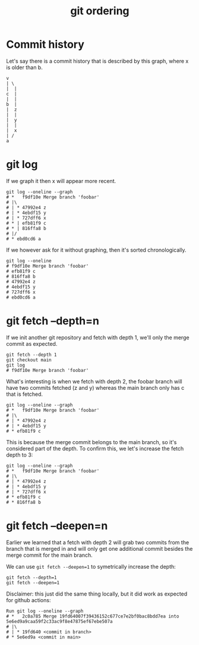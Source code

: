 #+title: git ordering

* Commit history

Let's say there is a commit history that is described by this graph, where x is
older than b.

#+begin_src text
  v
  | \
  |  |
  c  |
  |  |
  b  |
  |  z
  |  |
  |  y
  |  |
  |  x
  | /
  a
#+end_src

* git log

If we graph it then x will appear more recent.

#+begin_src shell
git log --oneline --graph
# *   f9df10e Merge branch 'foobar'
# |\  
# | * 47992e4 z
# | * 4ebdf15 y
# | * 727dff6 x
# * | efb81f9 c
# * | 816ffa8 b
# |/  
# * ebd0cd6 a
#+end_src

If we however ask for it without graphing, then it's sorted chronologically.

#+begin_src shell
git log --oneline
# f9df10e Merge branch 'foobar'
# efb81f9 c
# 816ffa8 b
# 47992e4 z
# 4ebdf15 y
# 727dff6 x
# ebd0cd6 a
#+end_src

* git fetch --depth=n

If we init another git repository and fetch with depth 1, we'll only the merge
commit as expected.

#+begin_src shell
  git fetch --depth 1
  git checkout main
  git log
  # f9df10e Merge branch 'foobar'
#+end_src

What's interesting is when we fetch with depth 2, the foobar branch will have
two commits fetched (z and y) whereas the main branch only has c that is
fetched.


#+begin_src shell
  git log --oneline --graph
  # *   f9df10e Merge branch 'foobar'
  # |\  
  # | * 47992e4 z
  # | * 4ebdf15 y
  # * efb81f9 c
#+end_src

This is because the merge commit belongs to the main branch, so it's considered
part of the depth. To confirm this, we let's increase the fetch depth to 3:

#+begin_src shell
  git log --oneline --graph
  # *   f9df10e Merge branch 'foobar'
  # |\  
  # | * 47992e4 z
  # | * 4ebdf15 y
  # | * 727dff6 x
  # * efb81f9 c
  # * 816ffa8 b
#+end_src

* git fetch --deepen=n

Earlier we learned that a fetch with depth 2 will grab two commits from the
branch that is merged in and will only get one additional commit besides the
merge commit for the main branch.

We can use ~git fetch --deepen=1~ to symetrically increase the depth:

#+begin_src shell
  git fetch --depth=1
  git fetch --deepen=1
#+end_src

Disclaimer: this just did the same thing locally, but it did work as expected
for github actions:

#+begin_src shell
  Run git log --oneline --graph
  # *   2c0a785 Merge 19fd64007f39436152c677ce7e2bf0bac8bdd7ea into 5e6ed9a9caa59f2c33ac9f8e47875ef67ebe507a
  # |\  
  # | * 19fd640 <commit in branch>
  # * 5e6ed9a <commit in main>
#+end_src
